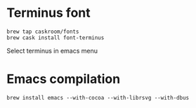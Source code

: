 * Terminus font
#+BEGIN_SRC
brew tap caskroom/fonts
brew cask install font-terminus
#+END_SRC

Select terminus in emacs menu

* Emacs compilation
#+BEGIN_SRC
brew install emacs --with-cocoa --with-librsvg --with-dbus
#+END_SRC
